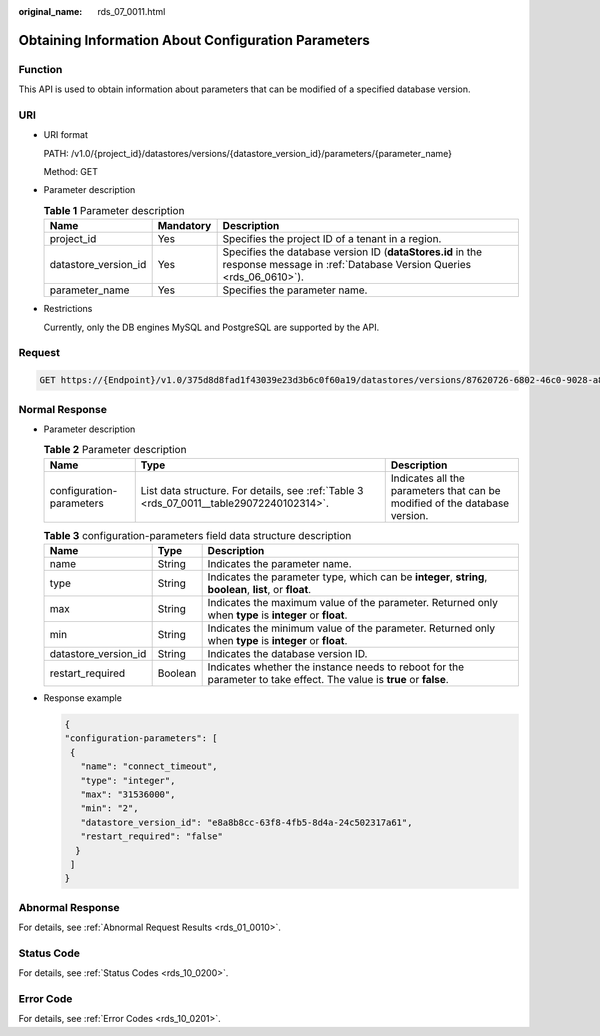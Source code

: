 :original_name: rds_07_0011.html

.. _rds_07_0011:

Obtaining Information About Configuration Parameters
====================================================

Function
--------

This API is used to obtain information about parameters that can be modified of a specified database version.

URI
---

-  URI format

   PATH: /v1.0/{project_id}/datastores/versions/{datastore_version_id}/parameters/{parameter_name}

   Method: GET

-  Parameter description

   .. table:: **Table 1** Parameter description

      +----------------------+-----------+---------------------------------------------------------------------------------------------------------------------------------+
      | Name                 | Mandatory | Description                                                                                                                     |
      +======================+===========+=================================================================================================================================+
      | project_id           | Yes       | Specifies the project ID of a tenant in a region.                                                                               |
      +----------------------+-----------+---------------------------------------------------------------------------------------------------------------------------------+
      | datastore_version_id | Yes       | Specifies the database version ID (**dataStores.id** in the response message in :ref:`Database Version Queries <rds_06_0610>`). |
      +----------------------+-----------+---------------------------------------------------------------------------------------------------------------------------------+
      | parameter_name       | Yes       | Specifies the parameter name.                                                                                                   |
      +----------------------+-----------+---------------------------------------------------------------------------------------------------------------------------------+

-  Restrictions

   Currently, only the DB engines MySQL and PostgreSQL are supported by the API.

Request
-------

.. code-block:: text

   GET https://{Endpoint}/v1.0/375d8d8fad1f43039e23d3b6c0f60a19/datastores/versions/87620726-6802-46c0-9028-a8785e1f1922/parameters/connect_timeout

Normal Response
---------------

-  Parameter description

   .. table:: **Table 2** Parameter description

      +--------------------------+------------------------------------------------------------------------------------------+----------------------------------------------------------------------------+
      | Name                     | Type                                                                                     | Description                                                                |
      +==========================+==========================================================================================+============================================================================+
      | configuration-parameters | List data structure. For details, see :ref:`Table 3 <rds_07_0011__table29072240102314>`. | Indicates all the parameters that can be modified of the database version. |
      +--------------------------+------------------------------------------------------------------------------------------+----------------------------------------------------------------------------+

   .. _rds_07_0011__table29072240102314:

   .. table:: **Table 3** configuration-parameters field data structure description

      +----------------------+---------+----------------------------------------------------------------------------------------------------------------------+
      | Name                 | Type    | Description                                                                                                          |
      +======================+=========+======================================================================================================================+
      | name                 | String  | Indicates the parameter name.                                                                                        |
      +----------------------+---------+----------------------------------------------------------------------------------------------------------------------+
      | type                 | String  | Indicates the parameter type, which can be **integer**, **string**, **boolean**, **list**, or **float**.             |
      +----------------------+---------+----------------------------------------------------------------------------------------------------------------------+
      | max                  | String  | Indicates the maximum value of the parameter. Returned only when **type** is **integer** or **float**.               |
      +----------------------+---------+----------------------------------------------------------------------------------------------------------------------+
      | min                  | String  | Indicates the minimum value of the parameter. Returned only when **type** is **integer** or **float**.               |
      +----------------------+---------+----------------------------------------------------------------------------------------------------------------------+
      | datastore_version_id | String  | Indicates the database version ID.                                                                                   |
      +----------------------+---------+----------------------------------------------------------------------------------------------------------------------+
      | restart_required     | Boolean | Indicates whether the instance needs to reboot for the parameter to take effect. The value is **true** or **false**. |
      +----------------------+---------+----------------------------------------------------------------------------------------------------------------------+

-  Response example

   .. code-block:: text

      {
      "configuration-parameters": [
       {
         "name": "connect_timeout",
         "type": "integer",
         "max": "31536000",
         "min": "2",
         "datastore_version_id": "e8a8b8cc-63f8-4fb5-8d4a-24c502317a61",
         "restart_required": "false"
        }
       ]
      }

Abnormal Response
-----------------

For details, see :ref:`Abnormal Request Results <rds_01_0010>`.

Status Code
-----------

For details, see :ref:`Status Codes <rds_10_0200>`.

Error Code
----------

For details, see :ref:`Error Codes <rds_10_0201>`.
